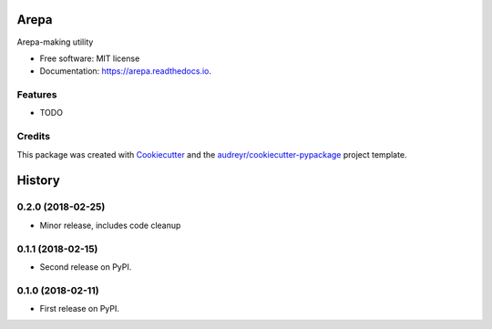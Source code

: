 =====
Arepa
=====


.. image:: https://img.shields.io/pypi/v/arepa.svg
        :target: https://pypi.python.org/pypi/arepa

.. image:: https://img.shields.io/travis/pydanny/arepa.svg
        :target: https://travis-ci.org/pydanny/arepa

.. image:: https://readthedocs.org/projects/arepa/badge/?version=latest
        :target: https://arepa.readthedocs.io/en/latest/?badge=latest
        :alt: Documentation Status

.. image:: https://pyup.io/repos/github/pydanny/arepa/shield.svg
     :target: https://pyup.io/repos/github/pydanny/arepa/
     :alt: Updates



Arepa-making utility


* Free software: MIT license
* Documentation: https://arepa.readthedocs.io.


Features
--------

* TODO

Credits
-------

This package was created with Cookiecutter_ and the `audreyr/cookiecutter-pypackage`_ project template.

.. _Cookiecutter: https://github.com/audreyr/cookiecutter
.. _`audreyr/cookiecutter-pypackage`: https://github.com/audreyr/cookiecutter-pypackage


=======
History
=======

0.2.0 (2018-02-25)
------------------

* Minor release, includes code cleanup


0.1.1 (2018-02-15)
------------------

* Second release on PyPI.


0.1.0 (2018-02-11)
------------------

* First release on PyPI.


